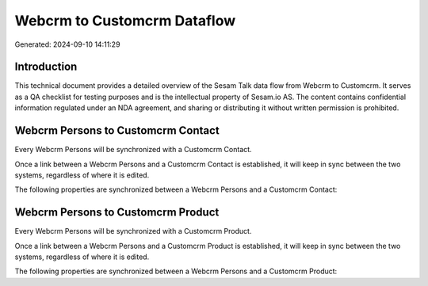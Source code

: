 ============================
Webcrm to Customcrm Dataflow
============================

Generated: 2024-09-10 14:11:29

Introduction
------------

This technical document provides a detailed overview of the Sesam Talk data flow from Webcrm to Customcrm. It serves as a QA checklist for testing purposes and is the intellectual property of Sesam.io AS. The content contains confidential information regulated under an NDA agreement, and sharing or distributing it without written permission is prohibited.

Webcrm Persons to Customcrm Contact
-----------------------------------
Every Webcrm Persons will be synchronized with a Customcrm Contact.

Once a link between a Webcrm Persons and a Customcrm Contact is established, it will keep in sync between the two systems, regardless of where it is edited.

The following properties are synchronized between a Webcrm Persons and a Customcrm Contact:

.. list-table::
   :header-rows: 1

   * - Webcrm Persons Property
     - Customcrm Contact Property
     - Customcrm Data Type


Webcrm Persons to Customcrm Product
-----------------------------------
Every Webcrm Persons will be synchronized with a Customcrm Product.

Once a link between a Webcrm Persons and a Customcrm Product is established, it will keep in sync between the two systems, regardless of where it is edited.

The following properties are synchronized between a Webcrm Persons and a Customcrm Product:

.. list-table::
   :header-rows: 1

   * - Webcrm Persons Property
     - Customcrm Product Property
     - Customcrm Data Type

